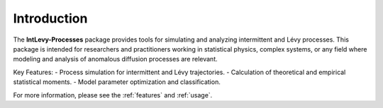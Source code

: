 .. _introduction:

Introduction
============

The **IntLevy-Processes** package provides tools for simulating and analyzing intermittent and Lévy processes. This package is intended for researchers and practitioners working in statistical physics, complex systems, or any field where modeling and analysis of anomalous diffusion processes are relevant.

Key Features:
- Process simulation for intermittent and Lévy trajectories.
- Calculation of theoretical and empirical statistical moments.
- Model parameter optimization and classification.

For more information, please see the :ref:`features` and :ref:`usage`.

